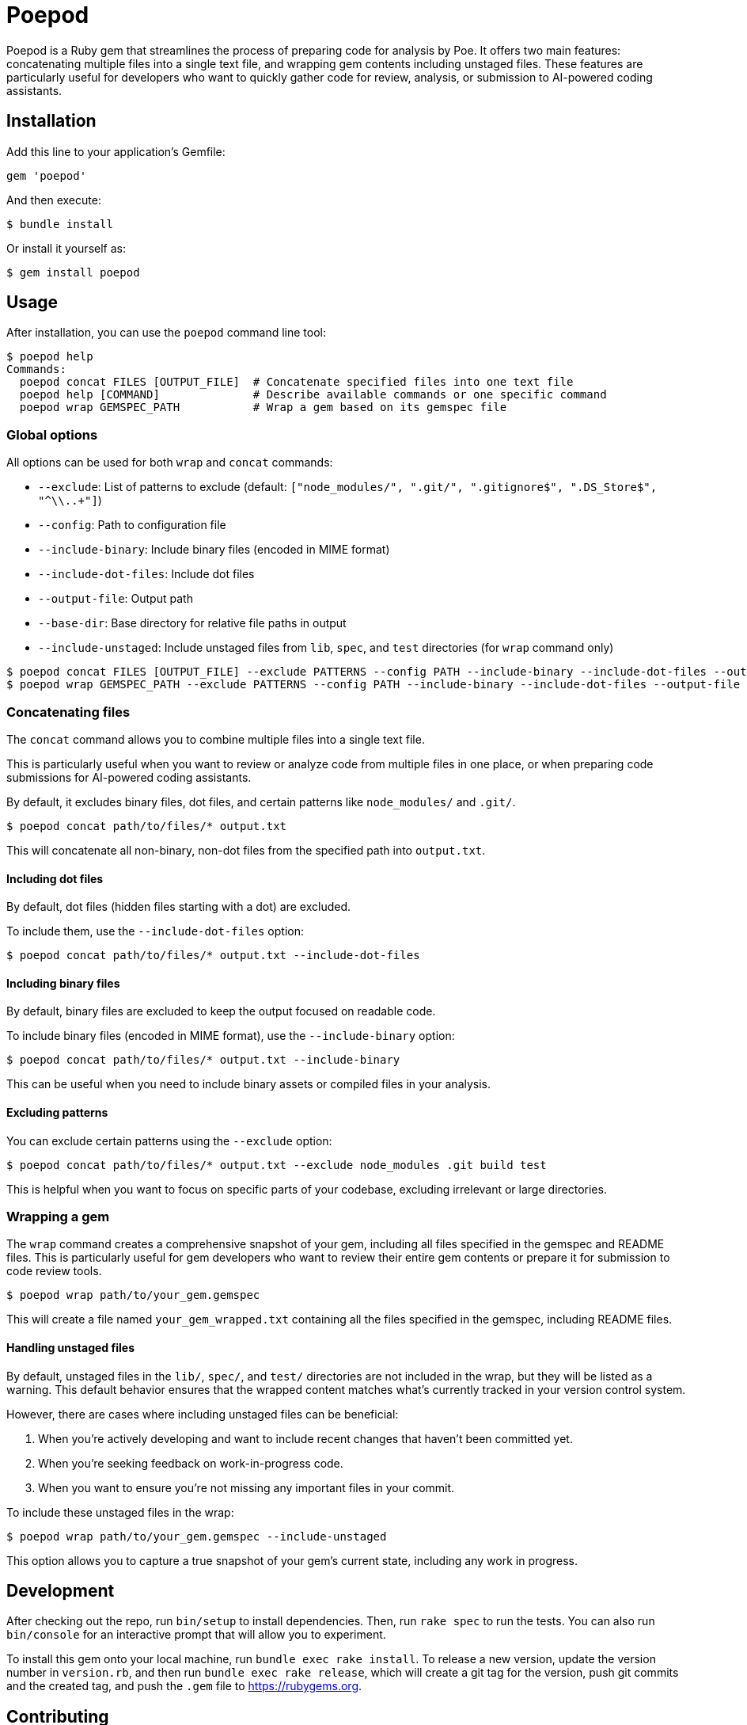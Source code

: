 = Poepod

Poepod is a Ruby gem that streamlines the process of preparing code for analysis
by Poe. It offers two main features: concatenating multiple files into a single
text file, and wrapping gem contents including unstaged files. These features
are particularly useful for developers who want to quickly gather code for
review, analysis, or submission to AI-powered coding assistants.

== Installation

Add this line to your application's Gemfile:

[source,ruby]
----
gem 'poepod'
----

And then execute:

[source,shell]
----
$ bundle install
----

Or install it yourself as:

[source,shell]
----
$ gem install poepod
----

== Usage

After installation, you can use the `poepod` command line tool:

[source,shell]
----
$ poepod help
Commands:
  poepod concat FILES [OUTPUT_FILE]  # Concatenate specified files into one text file
  poepod help [COMMAND]              # Describe available commands or one specific command
  poepod wrap GEMSPEC_PATH           # Wrap a gem based on its gemspec file
----

=== Global options

All options can be used for both `wrap` and `concat` commands:

* `--exclude`: List of patterns to exclude (default: `["node_modules/", ".git/", ".gitignore$", ".DS_Store$", "^\\..+"]`)
* `--config`: Path to configuration file
* `--include-binary`: Include binary files (encoded in MIME format)
* `--include-dot-files`: Include dot files
* `--output-file`: Output path
* `--base-dir`: Base directory for relative file paths in output
* `--include-unstaged`: Include unstaged files from `lib`, `spec`, and `test` directories (for `wrap` command only)

[source,shell]
----
$ poepod concat FILES [OUTPUT_FILE] --exclude PATTERNS --config PATH --include-binary --include-dot-files --output-file PATH --base-dir PATH
$ poepod wrap GEMSPEC_PATH --exclude PATTERNS --config PATH --include-binary --include-dot-files --output-file PATH --base-dir PATH --include-unstaged
----

=== Concatenating files

The `concat` command allows you to combine multiple files into a single text
file.

This is particularly useful when you want to review or analyze code from
multiple files in one place, or when preparing code submissions for AI-powered
coding assistants.

By default, it excludes binary files, dot files, and certain patterns like
`node_modules/` and `.git/`.

[source,shell]
----
$ poepod concat path/to/files/* output.txt
----

This will concatenate all non-binary, non-dot files from the specified path into
`output.txt`.

==== Including dot files

By default, dot files (hidden files starting with a dot) are excluded.

To include them, use the `--include-dot-files` option:

[source,shell]
----
$ poepod concat path/to/files/* output.txt --include-dot-files
----

==== Including binary files

By default, binary files are excluded to keep the output focused on readable
code.

To include binary files (encoded in MIME format), use the `--include-binary`
option:

[source,shell]
----
$ poepod concat path/to/files/* output.txt --include-binary
----

This can be useful when you need to include binary assets or compiled files in
your analysis.

==== Excluding patterns

You can exclude certain patterns using the `--exclude` option:

[source,shell]
----
$ poepod concat path/to/files/* output.txt --exclude node_modules .git build test
----

This is helpful when you want to focus on specific parts of your codebase,
excluding irrelevant or large directories.

=== Wrapping a gem

The `wrap` command creates a comprehensive snapshot of your gem, including all
files specified in the gemspec and README files. This is particularly useful for
gem developers who want to review their entire gem contents or prepare it for
submission to code review tools.

[source,shell]
----
$ poepod wrap path/to/your_gem.gemspec
----

This will create a file named `your_gem_wrapped.txt` containing all the files
specified in the gemspec, including README files.

==== Handling unstaged files

By default, unstaged files in the `lib/`, `spec/`, and `test/` directories are
not included in the wrap, but they will be listed as a warning. This default
behavior ensures that the wrapped content matches what's currently tracked in
your version control system.

However, there are cases where including unstaged files can be beneficial:

. When you're actively developing and want to include recent changes that
haven't been committed yet.

. When you're seeking feedback on work-in-progress code.

. When you want to ensure you're not missing any important files in your commit.

To include these unstaged files in the wrap:

[source,shell]
----
$ poepod wrap path/to/your_gem.gemspec --include-unstaged
----

This option allows you to capture a true snapshot of your gem's current state,
including any work in progress.

== Development

After checking out the repo, run `bin/setup` to install dependencies. Then, run
`rake spec` to run the tests. You can also run `bin/console` for an interactive
prompt that will allow you to experiment.

To install this gem onto your local machine, run `bundle exec rake install`. To
release a new version, update the version number in `version.rb`, and then run
`bundle exec rake release`, which will create a git tag for the version, push
git commits and the created tag, and push the `.gem` file to
https://rubygems.org.

== Contributing

Bug reports and pull requests are welcome on GitHub at https://github.com/riboseinc/poepod.
Please adhere to the link:CODE_OF_CONDUCT.md[code of conduct].